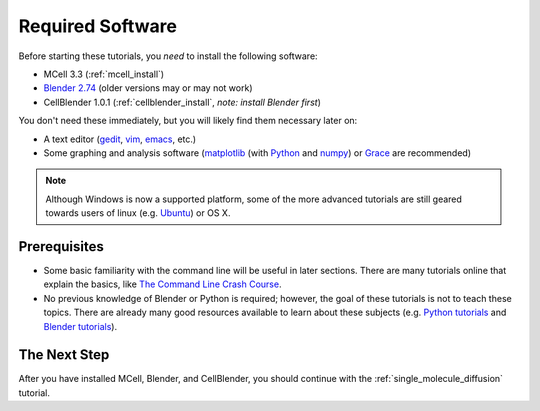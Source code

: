 .. _software:

************************
Required Software
************************

Before starting these tutorials, you *need* to install the following software:

* MCell 3.3 (:ref:`mcell_install`)
* `Blender 2.74`_ (older versions may or may not work)
* CellBlender 1.0.1 (:ref:`cellblender_install`, *note: install Blender first*)
You don't need these immediately, but you will likely find them necessary later
on:

* A text editor (gedit_, vim_, emacs_, etc.)
* Some graphing and analysis software (matplotlib_ (with Python_ and numpy_) or
  Grace_ are recommended)

.. _Blender 2.74: http://www.blender.org/download/get-blender/
.. _gedit: http://projects.gnome.org/gedit/
.. _vim: http://www.vim.org/
.. _emacs: http://www.gnu.org/software/emacs/
.. _matplotlib: http://matplotlib.sourceforge.net/
.. _Python: http://www.python.org
.. _numpy: http://numpy.scipy.org/
.. _Grace: http://plasma-gate.weizmann.ac.il/Grace/


.. note::
   
   Although Windows is now a supported platform, some of the more advanced
   tutorials are still geared towards users of linux (e.g. Ubuntu_) or OS X.

Prerequisites
--------------------------------

* Some basic familiarity with the command line will be useful in later
  sections. There are many tutorials online that explain the basics, like `The
  Command Line Crash Course`_.
* No previous knowledge of Blender or Python is required; however, the goal of
  these tutorials is not to teach these topics. There are already many good
  resources available to learn about these subjects (e.g. `Python tutorials`_
  and `Blender tutorials`_).

.. _Ubuntu: http://www.ubuntu.com/download
.. _The Command Line Crash Course: http://cli.learncodethehardway.org/book/
.. _Python tutorials: http://docs.python.org/release/3.1.5/tutorial/index.html
.. _Blender tutorials: http://cgcookie.com/blender/get-started-with-blender/


The Next Step
--------------------------------

After you have installed MCell, Blender, and CellBlender, you should continue
with the :ref:`single_molecule_diffusion` tutorial.
